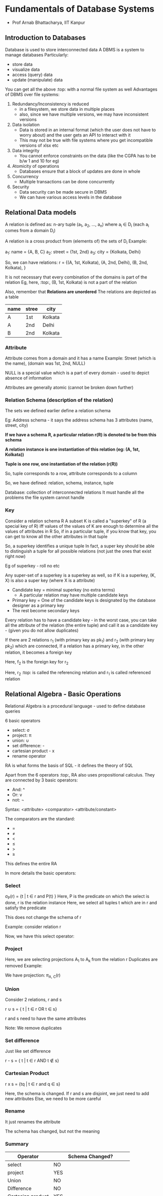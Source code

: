 * Fundamentals of Database Systems
 - Prof Arnab Bhattacharya, IIT Kanpur

** Introduction to Databases

Database is used to store interconnected data
A DBMS is a system to manage databases
Particularly: 
 - store data
 - visualize data
 - access (query) data
 - update (manipulate) data

You can get all the above :top: with a normal file system as well
Advantages of DBMS over file systems:
 1. Redundancy/Inconsistency is reduced
    - in a filesystem, we store data in multiple places
    - also, since we have multiple versions, we may have inconsistent versions

 2. Data isolation
    - Data is stored in an internal format (which the user does not have to worry about) and the user gets an API to interact with it
    - This may not be true with file systems where you get incompatible versions of xlsx etc

 3. Data integrity
    - You cannot enforce constraints on the data (like the CGPA has to be b/w 1 and 10 for eg)

 4. Atomicity of operations
    - Databases ensure that a block of updates are done in whole

 5. Concurrency
    - Multiple transactions can be done concurrently

 6. Security
    - Data security can be made secure in DBMS
    - We can have various access levels in the database

** Relational Data models

A relation is defined as:
 n-ary tuple (a_{1}, a_{2}, ..., a_{n}) where a_{i} \in D_{i} (each a_{i} comes from a domain D_{i})

A relation is a cross product from (elements of) the sets of D_{i}
Example:

a_{1}: name = {A, B, C}
a_{2}: street = {1st, 2nd}
a_{3}: city = {Kolkata, Delhi}

So, we can have relations:
r = {(A, 1st, Kolkata), (A, 2nd, Delhi), (B, 2nd, Kolkata), }

It is not necessary that every combination of the domains is part of the relation
Eg, here, :top:, (B, 1st, Kolkata) is not a part of the relation


Also, remember that *Relations are unordered*
The relations are depicted as a table

| name | stree | city    |
|------+-------+---------|
| A    | 1st   | Kolkata |
| A    | 2nd   | Delhi   |
| B    | 2nd   | Kolkata |


*** Attribute
Attribute comes from a domain and it has a name
Example: 
Street (which is the name), (domain was 1st, 2nd, NULL)

NULL is a special value which is a part of every domain - used to depict absence of information

Attributes are generally atomic (cannot be broken down further)

*** Relation Schema (description of the relation)
The sets we defined earlier define a relation schema

Eg: Address schema - it says the address schema has 3 attributes (name, street, city)

*If we have a schema R, a particular relation r(R) is denoted to be from this schema*

*A relation instance is one instantiation of this relation (eg: (A, 1st, Kolkata))*

*Tuple is one row, one instantiation of the relation (r(R))*

So, tuple corresponds to a row, attribute corresponds to a column

So, we have defined: relation, schema, instance, tuple

Database: collection of interconnected relations
It must handle all the problems the file system cannot handle

*** Key
Consider a relation schema R
A subset K is called a "superkey" of R (a special key of R) iff values of the values of K are enough to determine all the values of attributes in R
So, if in a particular tuple, if you know that key, you can get to know all the other attributes in that tuple

So, a superkey identifies a unique tuple
In fact, a super key should be able to distinguish a tuple for all possible relations (not just the ones that exist right now)

Eg of superkey - roll no etc

Any super-set of a superkey is a superkey as well, so if K is a superkey, (K, X) is also a super key (where X is a attribute)

 - Candidate key = minimal superkey (no extra terms)
   - A particular relation may have multiple candidate keys
 - Primary key = One of the candidate keys is designated by the database designer as a primary key
 - The rest become secondary keys

Every relation has to have a candidate key - in the worst case, you can take all the attribute of the relation (the entire tuple) and call it as a candidate key - (given you do not allow duplicates)

If there are 2 relations r_{1} (with primary key as pk_{1}) and r_{2} (with primary key pk_{2}) which are connected, 
If a relation has a primary key, in the other relation, it becomes a foreign key

#+ATTR_ORG: :width 400
#+ATTR_ORG: :height 400
#+DOWNLOADED: /tmp/screenshot.png @ 2018-01-15 16:44:27
[[file:assets/screenshot_2018-01-15_16-44-27.png]]

Here, f_{2} is the foreign key for r_{2}

Here, r_{2} :top: is called the referencing relation and r_{1} is called referenced relation

** Relational Algebra - Basic Operations

Relational Algebra is a procedural language - used to define database queries

6 basic operators
 - select: \sigma
 - project: \pi
 - union: \cup
 - set difference: -
 - cartesian product - x
 - rename operator

RA is what forms the basis of SQL - it defines the theory of SQL

Apart from the 6 operators :top:, RA also uses propositional calculus.
They are connected by 3 basic operators: 
 - And: ^
 - Or: v
 - not: \not

Syntax: <attribute> <comparator> <attribute/constant>

The comparators are the standard:
 - =
 - \ne
 - <
 - \le
 - >
 - \ge

This defines the entire RA

In more details the basic operators:
*** Select

\sigma_{P}(r) = {t | t \in r and P(t) }
Here, P is the predicate on which the select is done, r is the relation instance
Here, we select all tuples t which are in r and satisfy the predicate

This does not change the schema of r

Example: consider relation r
#+ATTR_ORG: :width 400
#+ATTR_ORG: :height 400
#+DOWNLOADED: /tmp/screenshot.png @ 2018-01-15 17:00:11
[[file:assets/screenshot_2018-01-15_17-00-11.png]]


Now, we have this select operator:
#+ATTR_ORG: :width 400
#+ATTR_ORG: :height 400
#+DOWNLOADED: /tmp/screenshot.png @ 2018-01-15 17:00:38
[[file:assets/screenshot_2018-01-15_17-00-38.png]]
*** Project 

#+ATTR_ORG: :width 400
#+ATTR_ORG: :height 400
#+DOWNLOADED: /tmp/screenshot.png @ 2018-01-15 17:04:17
[[file:assets/screenshot_2018-01-15_17-04-17.png]]

Here, we are selecting projections A_{1} to A_{k} from the relation r
Duplicates are removed
Example:

#+ATTR_ORG: :width 400
#+ATTR_ORG: :height 400
#+DOWNLOADED: /tmp/screenshot.png @ 2018-01-15 17:04:51
[[file:assets/screenshot_2018-01-15_17-04-51.png]]

We have projection: \pi_{A, C}(r)
#+ATTR_ORG: :width 400
#+ATTR_ORG: :height 400
#+DOWNLOADED: /tmp/screenshot.png @ 2018-01-15 17:05:43
[[file:assets/screenshot_2018-01-15_17-05-43.png]]
*** Union
Consider 2 relations, r and s

r \cup s = { t | t \in r OR t \in s}

r and s need to have the same attributes

#+ATTR_ORG: :width 400
#+ATTR_ORG: :height 400
#+DOWNLOADED: /tmp/screenshot.png @ 2018-01-15 17:07:17
[[file:assets/screenshot_2018-01-15_17-07-17.png]]

Note: We remove duplicates
*** Set difference
Just like set difference

r - s = { t | t \in r AND t \notin s}

#+ATTR_ORG: :width 400
#+ATTR_ORG: :height 400
#+DOWNLOADED: /tmp/screenshot.png @ 2018-01-15 17:10:21
[[file:assets/screenshot_2018-01-15_17-10-21.png]]

*** Cartesian Product

r x s = {tq | t \in r and q \in s}

Here, the schema is changed. If r and s are disjoint, we just need to add new attributes
Else, we need to be more careful

#+ATTR_ORG: :width 400
#+ATTR_ORG: :height 400
#+DOWNLOADED: /tmp/screenshot.png @ 2018-01-15 17:13:55
[[file:assets/screenshot_2018-01-15_17-13-55.png]]

*** Rename
It just renames the attribute

#+ATTR_ORG: :width 400
#+ATTR_ORG: :height 400
#+DOWNLOADED: /tmp/screenshot.png @ 2018-01-15 17:15:02
[[file:assets/screenshot_2018-01-15_17-15-02.png]]

The schema has changed, but not the meaning

*** Summary

| Operator          | Schema Changed?               |
|-------------------+-------------------------------|
| select            | NO                            |
| project           | YES                           |
| Union             | NO                            |
| Difference        | NO                            |
| Cartesian product | YES                           |
| Rename            | YES (meaning does not change) |
|-------------------+-------------------------------|

Next we will look at composing the operators

** Relational Algebra - Composition of Operators

We can apply compositions of operations
eg:

\sigma_{A=C}(rxs)

#+ATTR_ORG: :width 400
#+ATTR_ORG: :height 400
#+DOWNLOADED: /tmp/screenshot.png @ 2018-01-15 19:16:56
[[file:assets/screenshot_2018-01-15_19-16-56.png]]


*** Example: Banking

We have the relations:
 - branch (_bname_, bcity)
 - customer (_cname_, city)
 - account (_ano_, *bname*, bal)
 - loan (_lno_, *bname*, amt)
 - depositor (*_cname_*, *_ano_*)
 - borrower (*_cname_*, *_lno_*)

Here, _attr_ is a primary key and *attr* is a foreign key

We can solve certain types of queries now:

**** Find all loans of rupees 100 or more
\Pi_{loan}(\sigma_{loan>100}(loan))

We select and then we use project to get just the required attribute out

**** Find names of all customers having a loan at "ABC" branch

Since the customer table does not have information about loan, we need to look at loan table and filter out "ABC" bname and then look at borrower table and get the cname

\Pi_{lno}(\sigma_{bname="ABC"}(loan))

Now, we take this lno and get the cname from borrower table

Or, we can take a cartesian product and get it:

\sigma_{b.lno=l.lno}(borrower x loan)

The b.lno = l.lno condition will give us all valid tuples (won't give us spurious tuples)
We need to put a condition for bname now and select

\Pi_{cname}(\sigma_{bname="ABC"}(\sigma_{b.lno=l.lno}(borrower x loan)))

If we had wanted the additional condition that they shouldn't have an account, we would have had to take a set difference with depositor.

** Relational Algebra - Additional Operators

They are:
 1. Set intersection
 2. Join
 3. Division
 4. Assignment

They simplify the queries but do not add any new power to RA
(They can be written using the basic operators from earlier)

*** Set intersection

r \cap s = {t | t \in r and t \in s}

#+ATTR_ORG: :width 400
#+ATTR_ORG: :height 400
#+DOWNLOADED: /tmp/screenshot.png @ 2018-01-16 06:06:43
[[file:assets/screenshot_2018-01-16_06-06-43.png]]

We can write r \cap s as r - (r - s)

Think of it in terms of Venn diagram
r - s is the part of r without s, i.e. pure r
Now, subtracting this from the whole r gives us only the shared part with s - r \cap s

*** Join

Denoted by: r \infin_{\theta} s = \sigma_{\theta}(r X s)

#+ATTR_ORG: :width 400
#+ATTR_ORG: :height 400
#+DOWNLOADED: /tmp/screenshot.png @ 2018-01-16 06:10:26
[[file:assets/screenshot_2018-01-16_06-10-26.png]]

Joins have many types:

**** Equality Join

\Theta contains equality: eg

r \infin_{\theta} s = \sigma_{A=B}(r X s)


**** Natural Join
This is what people mostly refer to when they talk about joins
It has it's own symbol - *

r * s = r \infin_{r.A = s.A} s

Both r and s have to have a common attribute (both in it's name and it's semantic meaning)

*Equality join does not change the schema (any join does not change schema from that of r X s) - except natural join*

In that, the common attribute (A here :top:) has only 1 copy

Examples

If r has schema (A, B) and s has schema (A, C) then r*s (the natural join) has schema (A, B, C)

#+ATTR_ORG: :width 400
#+ATTR_ORG: :height 400
#+DOWNLOADED: /tmp/screenshot.png @ 2018-01-16 06:16:02
[[file:assets/screenshot_2018-01-16_06-16-02.png]]


*** Division

r \div s = {t | t \in \pi_{r-s}(r) and \forall u \in s (tu \in r)}

Assume, r has R schema and s has S schema
For division to apply, we must have the condition that schema S is a subset of schema R (S \sub R)

Also, schema of r \div s is R-S

\div chooses tuples from R-S such that cartesian product of these with s(S) are all in r(R)

This is what the second part says, \forall u \in s (tu \in r)
"tu" is the cartesian product, which should be in r

The first part just specifies the schema

Example:

r = (A, B, C, D)
s = (C, D)

Here, note that S \sub of R
So, r \div s has schema (A, B)

Assuming r and s as:
#+ATTR_ORG: :width 400
#+ATTR_ORG: :height 400
#+DOWNLOADED: /tmp/screenshot.png @ 2018-01-16 06:24:39
[[file:assets/screenshot_2018-01-16_06-24-39.png]]

#+ATTR_ORG: :width 400
#+ATTR_ORG: :height 400
#+DOWNLOADED: /tmp/screenshot.png @ 2018-01-16 06:24:44
[[file:assets/screenshot_2018-01-16_06-24-44.png]]

We have:

r \div s
| A | B |
|---+---|
| 1 | 5 |
| 2 | 6 |
| 3 | 6 |

We don't select (3, 5) in the result because when we take cartesian product with s, we get (3, 5, 2, 7) which isn't there in r

How is this useful? We'll see later.
The intuition is that this lets you distill out the information of "s" from "r" and make the representation lean

*** Assignment

s \leftarrow E(r)

This is similar to rename operator \rho
What we do is we temporarily assign something to "s"

Example:
Our earlier query now becomes:
s \leftarrow borrower \infin loan
q \leftarrow \sigma_{bname = "ABC"}(s)

*** Example: Banking

We continue from our banking example earlier :top: with this schema

We have the relations:
 - branch (_bname_, bcity)
 - customer (_cname_, city)
 - account (_ano_, *bname*, bal)
 - loan (_lno_, *bname*, amt)
 - depositor (*_cname_*, *_ano_*)
 - borrower (*_cname_*, *_lno_*)

Here, _attr_ is a primary key and *attr* is a foreign key

**** Find names of all customers having both a loan and an account

\Pi_{cname}(borrower) \cap \Pi_{cname}(depositor)

Note the projection must be done before the intersection must be done (since the schema of borrower and depositor is different)

**** Find all customers that have an account in every branch of city "DEF"

Here, the operative word is "every", which is best solved by the division operator

\Pi_{cname, bname}(depositor \infin account)

:top: is a natural join b/w depository and account based on their common attribute ano
So, we effectively get the full list of names of folks with their bname
Now, we can divide this with \Pi_{bname}(\sigma_{bcity="DEF"}(branch)) which selects all the branches in the city DEF

When we take a \div, we end up with only those customers which have an account in *every* branch on RHS (every branch of city "DEF")

** Extended Relational Algebra

Here, we increase power over basic RA
We have 3 operators:

 1. Generalized projection
 2. Aggregation
 3. Outer join


*** Generalized Projection

It takes the normal projection operator \Pi and it allows arithmetic operations on those projections (on the projected columns)

\Pi_{F1, ..., Fk}(E)

Where F1 to Fk are functions

Example:

Consider r:
| A | B | C |
|---+---+---|
| 1 | 1 | 5 |
| 1 | 2 | 5 |
| 2 | 3 | 5 |
| 2 | 4 | 8 | 

Now, we have: \Pi_{2B-A, C }(r) as:

| 2B-A | C |
|------+---|
| 1    | 5 |
| 3    | 5 |
| 4    | 5 |
| 6    | 8 | 

*** Aggregation

We can use certain aggregation functions like AVG, MIN, MAX, SUM, COUNT etc on groups of tuples (entire relation or a subset of it)

#+ATTR_ORG: :width 400
#+ATTR_ORG: :height 400
#+DOWNLOADED: /tmp/screenshot.png @ 2018-01-16 06:48:09
[[file:assets/screenshot_2018-01-16_06-48-09.png]]

So, we take E, (which is a relation or it's subset)
And we group it based on G_{1}, ..., G_{k} (t_{1}t_{2} are in the sample group if they agree of all G_{1} - G_{k})
Finally, we apply the functions F_{1} to F_{n}

Example:

Consider r:
| A | B | C |
|---+---+---|
| 1 | 1 | 5 |
| 1 | 2 | 5 |
| 2 | 3 | 5 |
| 2 | 4 | 8 | 

We have: G_{sum(c)}(r) as:
| sum(c) |
|--------|
|     23 |

Since we don't have any grouping, everything falls under same group

We can also have:
#+ATTR_ORG: :width 400
#+ATTR_ORG: :height 400
#+DOWNLOADED: /tmp/screenshot.png @ 2018-01-16 06:52:32
[[file:assets/screenshot_2018-01-16_06-52-32.png]]

*** Outer join
Extension of the normal join to retain more information
How? We first do the join, and then adds tuples to the result
(we will have to utilize "null" values here)

**** Left outer join
#+ATTR_ORG: :width 400
#+ATTR_ORG: :height 400
#+DOWNLOADED: /tmp/screenshot.png @ 2018-01-16 06:55:34
[[file:assets/screenshot_2018-01-16_06-55-34.png]]

It retains every tuple from left relation (r here) even if it does not obey the join condition \theta

Example:

#+ATTR_ORG: :width 400
#+ATTR_ORG: :height 400
#+DOWNLOADED: /tmp/screenshot.png @ 2018-01-16 06:56:13
[[file:assets/screenshot_2018-01-16_06-56-13.png]]

This is the natural join.
But, since this is a left join, we also have remaining values from A

#+ATTR_ORG: :width 400
#+ATTR_ORG: :height 400
#+DOWNLOADED: /tmp/screenshot.png @ 2018-01-16 06:57:19
[[file:assets/screenshot_2018-01-16_06-57-19.png]]

Note the use of "null" here

**** Right outer join

#+ATTR_ORG: :width 400
#+ATTR_ORG: :height 400
#+DOWNLOADED: /tmp/screenshot.png @ 2018-01-16 06:58:44
[[file:assets/screenshot_2018-01-16_06-58-44.png]]
Same thing, except we include all values from right relation (s here)

From the above example, we have:

#+ATTR_ORG: :width 400
#+ATTR_ORG: :height 400
#+DOWNLOADED: /tmp/screenshot.png @ 2018-01-16 06:59:00
[[file:assets/screenshot_2018-01-16_06-59-00.png]]

**** Full outer join
This is a combination of both left and right outer joins
It captures all relations from both left and right relations

#+ATTR_ORG: :width 400
#+ATTR_ORG: :height 400
#+DOWNLOADED: /tmp/screenshot.png @ 2018-01-16 06:59:41
[[file:assets/screenshot_2018-01-16_06-59-41.png]]

From the above example, we have:
#+ATTR_ORG: :width 400
#+ATTR_ORG: :height 400
#+DOWNLOADED: /tmp/screenshot.png @ 2018-01-16 06:59:57
[[file:assets/screenshot_2018-01-16_06-59-57.png]]


Now, to avoid confusion, the normal join (the natural join) is called *inner join*
And outer join is called \to left join/right join/full join

When only *join* used, it refers to *natural outer join*

- Aggregate operators ignore null
- Arithmetic expression may need to evaluate null (eg: 5 = null etc)
  - 5 = null \to null
  - 5 > null \to null
  - null = null \to True

null gives us "Three-Valued logic" - True, False and Unknown
(we used only binary logic till now, ie True/False)

Logic table:

OR:
 - u OR t = t
 - u OR f = u
 - u OR u = u
AND
 - u AND t = u
 - u AND f = f
 - u AND u = t
NOT
 - NOT u = u

Select operator treats unknown as false

** 
